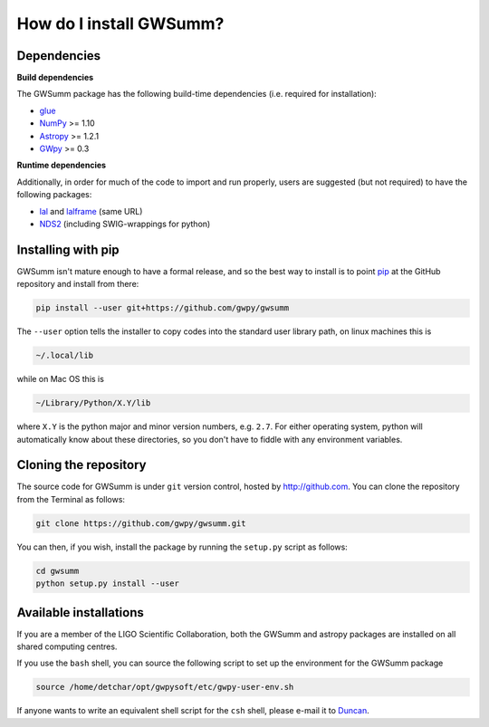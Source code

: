 ########################
How do I install GWSumm?
########################

============
Dependencies
============

**Build dependencies**

The GWSumm package has the following build-time dependencies (i.e. required for installation):

* `glue <https://www.lsc-group.phys.uwm.edu/daswg/projects/glue.html>`_
* `NumPy <http://www.numpy.org>`_ >= 1.10
* `Astropy <http://astropy.org>`_ >= 1.2.1
* `GWpy <https://gwpy.github.io>`_ >= 0.3

**Runtime dependencies**

Additionally, in order for much of the code to import and run properly, users are suggested (but not required) to have the following packages:

* `lal <https://www.lsc-group.phys.uwm.edu/daswg/projects/lalsuite.html>`_ and `lalframe <https://www.lsc-group.phys.uwm.edu/daswg/projects/lalsuite.html>`_ (same URL)
* `NDS2 <https://www.lsc-group.phys.uwm.edu/daswg/projects/nds-client.html>`_ (including SWIG-wrappings for python)

===================
Installing with pip
===================

GWSumm isn't mature enough to have a formal release, and so the best way to install is to point `pip <https://pip.pypa.io/en/latest/index.html>`_ at the GitHub repository and install from there:

.. code-block:: bash

   pip install --user git+https://github.com/gwpy/gwsumm

The ``--user`` option tells the installer to copy codes into the standard user library path, on linux machines this is

.. code-block:: bash

    ~/.local/lib

while on Mac OS this is

.. code-block:: bash

    ~/Library/Python/X.Y/lib

where ``X.Y`` is the python major and minor version numbers, e.g. ``2.7``.
For either operating system, python will automatically know about these directories, so you don't have to fiddle with any environment variables.

======================
Cloning the repository
======================

The source code for GWSumm is under ``git`` version control, hosted by http://github.com.
You can clone the repository from the Terminal as follows:

.. code-block:: bash

    git clone https://github.com/gwpy/gwsumm.git

You can then, if you wish, install the package by running the ``setup.py`` script as follows:

.. code-block:: bash

    cd gwsumm
    python setup.py install --user

=======================
Available installations
=======================

If you are a member of the LIGO Scientific Collaboration, both the GWSumm and astropy packages are installed on all shared computing centres.

If you use the ``bash`` shell, you can source the following script to set up the environment for the GWSumm package

.. code-block:: bash

    source /home/detchar/opt/gwpysoft/etc/gwpy-user-env.sh

If anyone wants to write an equivalent shell script for the ``csh`` shell, please e-mail it to `Duncan <duncan.macleod@ligo.org>`_.

